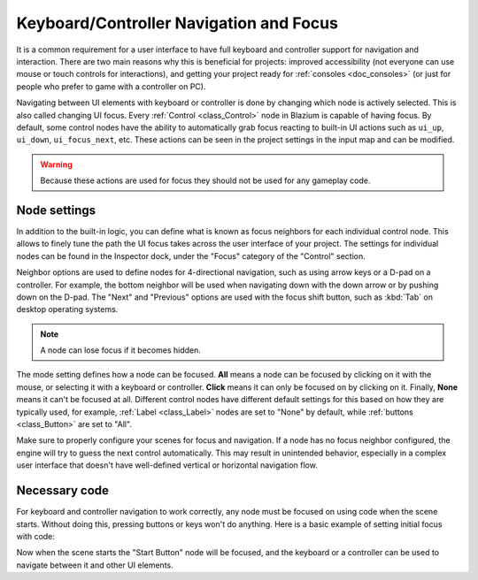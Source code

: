 .. _doc_gui_navigation:

Keyboard/Controller Navigation and Focus
========================================

It is a common requirement for a user interface to have full keyboard
and controller support for navigation and interaction. There are two main
reasons why this is beneficial for projects: improved accessibility (not everyone
can use mouse or touch controls for interactions), and getting your project
ready for :ref:`consoles <doc_consoles>` (or just for people who prefer
to game with a controller on PC).

Navigating between UI elements with keyboard or controller is done by
changing which node is actively selected. This is also called changing UI focus.
Every :ref:`Control <class_Control>` node in Blazium is capable of having focus.
By default, some control nodes have the ability to automatically grab focus
reacting to built-in UI actions such as ``ui_up``, ``ui_down``, ``ui_focus_next``, etc.
These actions can be seen in the project settings in the input map and can be modified.

.. warning::

    Because these actions are used for focus they should not be used for any
    gameplay code.

Node settings
-------------

In addition to the built-in logic, you can define what is known as focus neighbors
for each individual control node. This allows to finely tune the path the UI focus
takes across the user interface of your project. The settings for individual
nodes can be found in the Inspector dock, under the "Focus" category of the
"Control" section.

.. image:: img/focus_settings.png

Neighbor options are used to define nodes for 4-directional navigation, such
as using arrow keys or a D-pad on a controller. For example, the bottom neighbor
will be used when navigating down with the down arrow or by pushing down on
the D-pad. The "Next" and "Previous" options are used with the focus shift button,
such as :kbd:`Tab` on desktop operating systems.

.. note::
    A node can lose focus if it becomes hidden.

The mode setting defines how a node can be focused. **All** means a node can
be focused by clicking on it with the mouse, or selecting it with a keyboard
or controller. **Click** means it can only be focused on by clicking on it.
Finally, **None** means it can't be focused at all. Different control nodes have
different default settings for this based on how they are typically used, for
example, :ref:`Label <class_Label>` nodes are set to "None" by default,
while :ref:`buttons <class_Button>` are set to "All".

Make sure to properly configure your scenes for focus and navigation. If a node has
no focus neighbor configured, the engine will try to guess the next control automatically.
This may result in unintended behavior, especially in a complex user interface that doesn't
have well-defined vertical or horizontal navigation flow.

Necessary code
--------------

For keyboard and controller navigation to work correctly, any node must be focused on
using code when the scene starts. Without doing this, pressing buttons or keys won't
do anything. Here is a basic example of setting initial focus with code:

.. tabs::
 .. code-tab:: gdscript GDScript

    func _ready():
        $StartButton.grab_focus()

 .. code-tab:: csharp

    public override void _Ready()
    {
        GetNode<Button>("StartButton").GrabFocus();
    }

Now when the scene starts the "Start Button" node will be focused, and the keyboard
or a controller can be used to navigate between it and other UI elements.

